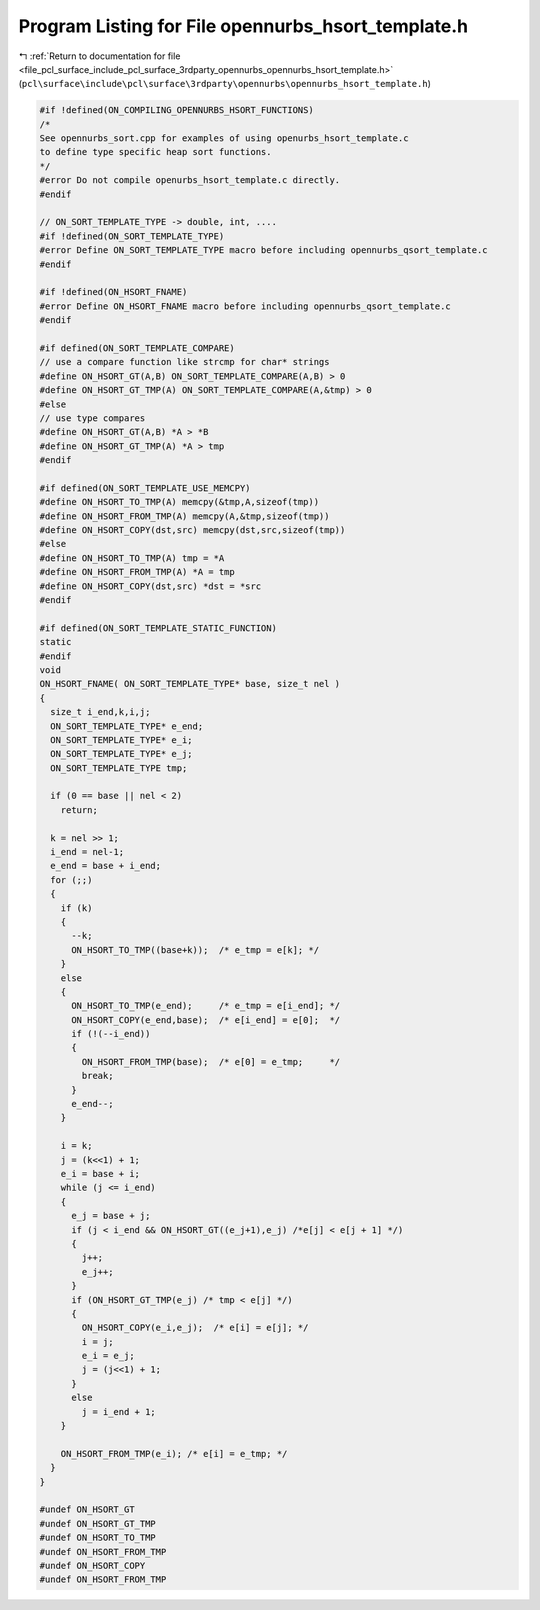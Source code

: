 
.. _program_listing_file_pcl_surface_include_pcl_surface_3rdparty_opennurbs_opennurbs_hsort_template.h:

Program Listing for File opennurbs_hsort_template.h
===================================================

|exhale_lsh| :ref:`Return to documentation for file <file_pcl_surface_include_pcl_surface_3rdparty_opennurbs_opennurbs_hsort_template.h>` (``pcl\surface\include\pcl\surface\3rdparty\opennurbs\opennurbs_hsort_template.h``)

.. |exhale_lsh| unicode:: U+021B0 .. UPWARDS ARROW WITH TIP LEFTWARDS

.. code-block:: cpp

   #if !defined(ON_COMPILING_OPENNURBS_HSORT_FUNCTIONS)
   /*
   See opennurbs_sort.cpp for examples of using openurbs_hsort_template.c
   to define type specific heap sort functions.
   */
   #error Do not compile openurbs_hsort_template.c directly.
   #endif
   
   // ON_SORT_TEMPLATE_TYPE -> double, int, ....
   #if !defined(ON_SORT_TEMPLATE_TYPE)
   #error Define ON_SORT_TEMPLATE_TYPE macro before including opennurbs_qsort_template.c
   #endif
   
   #if !defined(ON_HSORT_FNAME)
   #error Define ON_HSORT_FNAME macro before including opennurbs_qsort_template.c
   #endif
   
   #if defined(ON_SORT_TEMPLATE_COMPARE)
   // use a compare function like strcmp for char* strings
   #define ON_HSORT_GT(A,B) ON_SORT_TEMPLATE_COMPARE(A,B) > 0
   #define ON_HSORT_GT_TMP(A) ON_SORT_TEMPLATE_COMPARE(A,&tmp) > 0
   #else
   // use type compares
   #define ON_HSORT_GT(A,B) *A > *B
   #define ON_HSORT_GT_TMP(A) *A > tmp
   #endif
   
   #if defined(ON_SORT_TEMPLATE_USE_MEMCPY)
   #define ON_HSORT_TO_TMP(A) memcpy(&tmp,A,sizeof(tmp))
   #define ON_HSORT_FROM_TMP(A) memcpy(A,&tmp,sizeof(tmp))
   #define ON_HSORT_COPY(dst,src) memcpy(dst,src,sizeof(tmp))
   #else
   #define ON_HSORT_TO_TMP(A) tmp = *A
   #define ON_HSORT_FROM_TMP(A) *A = tmp
   #define ON_HSORT_COPY(dst,src) *dst = *src
   #endif
   
   #if defined(ON_SORT_TEMPLATE_STATIC_FUNCTION)
   static
   #endif
   void
   ON_HSORT_FNAME( ON_SORT_TEMPLATE_TYPE* base, size_t nel )
   {
     size_t i_end,k,i,j;
     ON_SORT_TEMPLATE_TYPE* e_end;
     ON_SORT_TEMPLATE_TYPE* e_i;
     ON_SORT_TEMPLATE_TYPE* e_j;
     ON_SORT_TEMPLATE_TYPE tmp;
   
     if (0 == base || nel < 2)
       return;
   
     k = nel >> 1;
     i_end = nel-1;
     e_end = base + i_end;
     for (;;) 
     {
       if (k)
       {
         --k;
         ON_HSORT_TO_TMP((base+k));  /* e_tmp = e[k]; */
       } 
       else
       {      
         ON_HSORT_TO_TMP(e_end);     /* e_tmp = e[i_end]; */
         ON_HSORT_COPY(e_end,base);  /* e[i_end] = e[0];  */
         if (!(--i_end))
         {
           ON_HSORT_FROM_TMP(base);  /* e[0] = e_tmp;     */
           break;
         }
         e_end--;
       }
   
       i = k;
       j = (k<<1) + 1;
       e_i = base + i;
       while (j <= i_end) 
       {
         e_j = base + j;
         if (j < i_end && ON_HSORT_GT((e_j+1),e_j) /*e[j] < e[j + 1] */)
         {
           j++;
           e_j++;
         }
         if (ON_HSORT_GT_TMP(e_j) /* tmp < e[j] */) 
         {
           ON_HSORT_COPY(e_i,e_j);  /* e[i] = e[j]; */
           i = j;
           e_i = e_j;
           j = (j<<1) + 1;
         }
         else
           j = i_end + 1;
       }
   
       ON_HSORT_FROM_TMP(e_i); /* e[i] = e_tmp; */
     }
   }
   
   #undef ON_HSORT_GT
   #undef ON_HSORT_GT_TMP
   #undef ON_HSORT_TO_TMP
   #undef ON_HSORT_FROM_TMP
   #undef ON_HSORT_COPY
   #undef ON_HSORT_FROM_TMP

